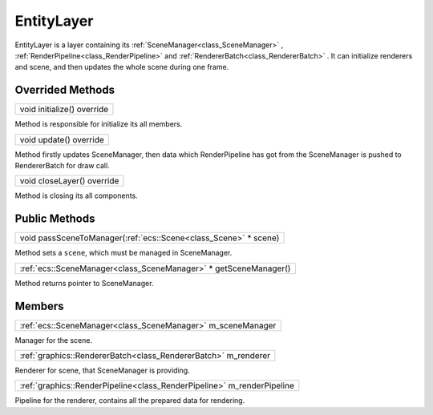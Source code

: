 
.. _class_EntityLayer:

EntityLayer
===========

EntityLayer is a layer containing its :ref:`SceneManager<class_SceneManager>` , :ref:`RenderPipeline<class_RenderPipeline>` and :ref:`RendererBatch<class_RendererBatch>` .
It can initialize renderers and scene, and then updates the whole scene during one frame.

Overrided Methods
-----------------

.. _class_method_EntityLayer_initialize:

+------------------------------------------------------+
| void initialize() override                           |
+------------------------------------------------------+

Method is responsible for initialize its all members.

.. _class_method_EntityLayer_update:

+---------------------------------------------------+
| void update() override                            |
+---------------------------------------------------+

Method firstly updates SceneManager, then data which RenderPipeline has got from the SceneManager is pushed to RendererBatch for draw call.

.. _class_method_EntityLayer_closeLayer:

+-------------------------------------------------------+
| void closeLayer() override                            |
+-------------------------------------------------------+

Method is closing its all components.

Public Methods
--------------

.. _class_method_EntityLayer_passSceneToManager:

+-------------------------------------------------------------------------------+
| void passSceneToManager(:ref:`ecs::Scene<class_Scene>` * scene)               |
+-------------------------------------------------------------------------------+

Method sets a ``scene``, which must be managed in SceneManager.

.. _class_method_EntityLayer_getSceneManager:

+--------------------------------------------------------------------------------------+
| :ref:`ecs::SceneManager<class_SceneManager>` * getSceneManager()                     |
+--------------------------------------------------------------------------------------+

Method returns pointer to SceneManager.

Members
-------

.. _class_member_EntityLayer_m_sceneManager:

+------------------------------------------------------------------+
| :ref:`ecs::SceneManager<class_SceneManager>` m_sceneManager      |
+------------------------------------------------------------------+

Manager for the scene.

.. _class_member_EntityLayer_m_renderer:

+---------------------------------------------------------------------+
| :ref:`graphics::RendererBatch<class_RendererBatch>` m_renderer      |
+---------------------------------------------------------------------+

Renderer for scene, that SceneManager is providing.

.. _class_member_EntityLayer_m_renderPipeline:

+---------------------------------------------------------------------------+
| :ref:`graphics::RenderPipeline<class_RenderPipeline>` m_renderPipeline    |
+---------------------------------------------------------------------------+

Pipeline for the renderer, contains all the prepared data for rendering.